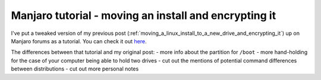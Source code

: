 Manjaro tutorial - moving an install and encrypting it
======================================================

.. post:: 2021-09-06
   :author: Michal Bultrowicz
   :tags: Linux, computer_maintenance, security, log

I've put a tweaked version of my previous post (:ref:`moving_a_linux_install_to_a_new_drive_and_encrypting_it`)
up on Manjaro forums as a tutorial.
You can check it out `here <https://forum.manjaro.org/t/moving-an-installation-to-a-different-drive-and-encrypting-it-with-luks-a-guide/80304>`_.

The differences between that tutorial and my original post:
- more info about the partition for ``/boot``
- more hand-holding for the case of your computer being able to hold two drives
- cut out the mentions of potential command differences between distributions
- cut out more personal notes
